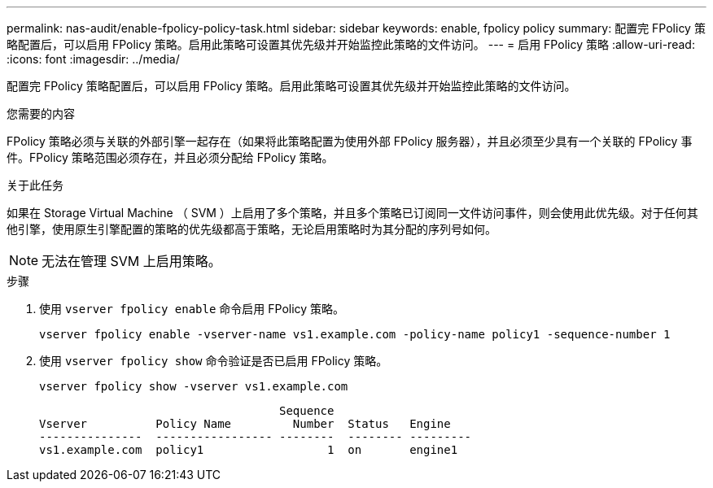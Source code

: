 ---
permalink: nas-audit/enable-fpolicy-policy-task.html 
sidebar: sidebar 
keywords: enable, fpolicy policy 
summary: 配置完 FPolicy 策略配置后，可以启用 FPolicy 策略。启用此策略可设置其优先级并开始监控此策略的文件访问。 
---
= 启用 FPolicy 策略
:allow-uri-read: 
:icons: font
:imagesdir: ../media/


[role="lead"]
配置完 FPolicy 策略配置后，可以启用 FPolicy 策略。启用此策略可设置其优先级并开始监控此策略的文件访问。

.您需要的内容
FPolicy 策略必须与关联的外部引擎一起存在（如果将此策略配置为使用外部 FPolicy 服务器），并且必须至少具有一个关联的 FPolicy 事件。FPolicy 策略范围必须存在，并且必须分配给 FPolicy 策略。

.关于此任务
如果在 Storage Virtual Machine （ SVM ）上启用了多个策略，并且多个策略已订阅同一文件访问事件，则会使用此优先级。对于任何其他引擎，使用原生引擎配置的策略的优先级都高于策略，无论启用策略时为其分配的序列号如何。

[NOTE]
====
无法在管理 SVM 上启用策略。

====
.步骤
. 使用 `vserver fpolicy enable` 命令启用 FPolicy 策略。
+
`vserver fpolicy enable -vserver-name vs1.example.com -policy-name policy1 -sequence-number 1`

. 使用 `vserver fpolicy show` 命令验证是否已启用 FPolicy 策略。
+
`vserver fpolicy show -vserver vs1.example.com`

+
[listing]
----

                                   Sequence
Vserver          Policy Name         Number  Status   Engine
---------------  ----------------- --------  -------- ---------
vs1.example.com  policy1                  1  on       engine1
----

